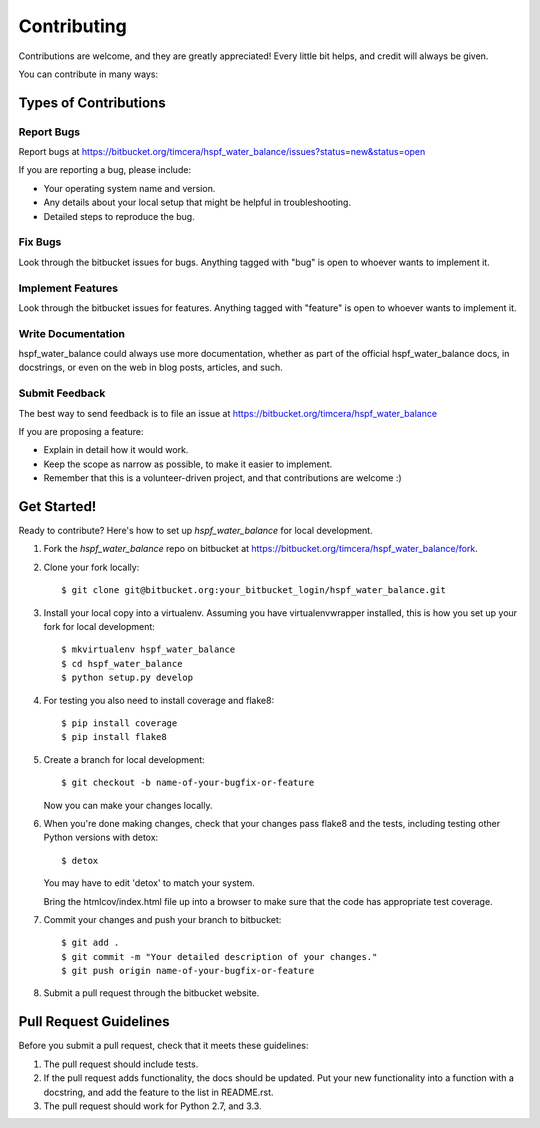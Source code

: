 ============
Contributing
============

Contributions are welcome, and they are greatly appreciated! Every
little bit helps, and credit will always be given. 

You can contribute in many ways:

Types of Contributions
----------------------

Report Bugs
~~~~~~~~~~~
Report bugs at https://bitbucket.org/timcera/hspf_water_balance/issues?status=new&status=open

If you are reporting a bug, please include:

* Your operating system name and version.
* Any details about your local setup that might be helpful in troubleshooting.
* Detailed steps to reproduce the bug.

Fix Bugs
~~~~~~~~
Look through the bitbucket issues for bugs. Anything tagged with "bug"
is open to whoever wants to implement it.

Implement Features
~~~~~~~~~~~~~~~~~~
Look through the bitbucket issues for features. Anything tagged with "feature"
is open to whoever wants to implement it.

Write Documentation
~~~~~~~~~~~~~~~~~~~
hspf_water_balance could always use more documentation, whether as part of the
official hspf_water_balance docs, in docstrings, or even on the web in blog
posts, articles, and such.

Submit Feedback
~~~~~~~~~~~~~~~
The best way to send feedback is to file an issue at https://bitbucket.org/timcera/hspf_water_balance

If you are proposing a feature:

* Explain in detail how it would work.
* Keep the scope as narrow as possible, to make it easier to implement.
* Remember that this is a volunteer-driven project, and that contributions
  are welcome :)

Get Started!
------------
Ready to contribute? Here's how to set up `hspf_water_balance` for local development.

1. Fork the `hspf_water_balance` repo on bitbucket at
   https://bitbucket.org/timcera/hspf_water_balance/fork.

2. Clone your fork locally::

    $ git clone git@bitbucket.org:your_bitbucket_login/hspf_water_balance.git

3. Install your local copy into a virtualenv. Assuming you have
   virtualenvwrapper installed, this is how you set up your fork for local
   development::

    $ mkvirtualenv hspf_water_balance
    $ cd hspf_water_balance
    $ python setup.py develop

4. For testing you also need to install coverage and flake8::

    $ pip install coverage
    $ pip install flake8

5. Create a branch for local development::

    $ git checkout -b name-of-your-bugfix-or-feature

   Now you can make your changes locally.

6. When you're done making changes, check that your changes pass flake8 and the
   tests, including testing other Python versions with detox::

    $ detox

   You may have to edit 'detox' to match your system.

   Bring the htmlcov/index.html file up into a browser to make sure that the
   code has appropriate test coverage.

7. Commit your changes and push your branch to bitbucket::

    $ git add .
    $ git commit -m "Your detailed description of your changes."
    $ git push origin name-of-your-bugfix-or-feature

8. Submit a pull request through the bitbucket website.

Pull Request Guidelines
-----------------------
Before you submit a pull request, check that it meets these guidelines:

1. The pull request should include tests.
2. If the pull request adds functionality, the docs should be updated. Put
   your new functionality into a function with a docstring, and add the
   feature to the list in README.rst.
3. The pull request should work for Python 2.7, and 3.3.

